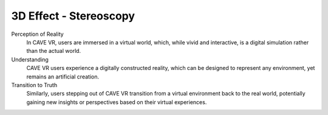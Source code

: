 3D Effect - Stereoscopy
===========================================

Perception of Reality
  In CAVE VR, users are immersed in a virtual world, which, while vivid and interactive, is a digital simulation rather than the actual world.

Understanding
  CAVE VR users experience a digitally constructed reality, which can be designed to represent any environment, yet remains an artificial creation.

Transition to Truth
  Similarly, users stepping out of CAVE VR transition from a virtual environment back to the real world, potentially gaining new insights or perspectives based on their virtual experiences.